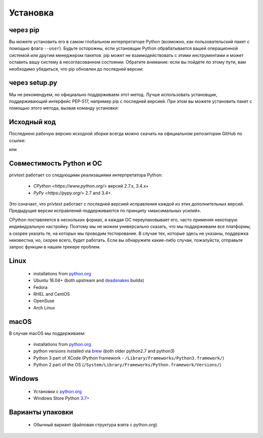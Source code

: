Установка
============

через pip
--------

Вы можете установить его в самом глобальном интерпретаторе Python (возможно, как пользовательский пакет с помощью флага ``--user``). Будьте осторожны, если установщик Python обрабатывается вашей операционной системой или другим менеджером пакетов. pip может не взаимодействовать с этими инструментами и может оставить вашу систему в несогласованном состоянии. Обратите внимание: если вы пойдете по этому пути, вам необходимо убедиться, что pip обновлен до последней версии:

.. code-block:: console
    python -m pip install privtext
    python -m privtext


через setup.py
--------

Мы не рекомендуем, но официально поддерживаем этот метод. Лучше использовать установщик, поддерживающий интерфейс PEP-517, например pip с последней версией. При этом вы можете установить пакет с помощью этого метода, вызвав команду установки:

.. code-block:: console
    python ./setup.py install

Исходный код
--------

Последнюю рабочую версию исходной зборки всегда можно скачать на официальном репозитории GitHub по ссылке:

.. code-block:: console
    pip install git+https://github.com/privtext/privtext-python

или

.. code-block:: console
    git clone https://github.com/privtext/privtext-python


Совместимость Python и ОС
--------

privtext работает со следующими реализациями интерпретатора Python:

    -  `CPython <https://www.python.org/>` версий 2.7.x, 3.4.x+
    -  `PyPy <https://pypy.org/>` 2.7 and 3.4+.

Это означает, что privtext работает с последней версией исправления каждой из этих дополнительных версий. Предыдущие версии исправлений поддерживаются по принципу «максимальных усилий».




CPython поставляется в нескольких формах, и каждая ОС переупаковывает его, часто применяя некоторую индивидуальную настройку. Поэтому мы не можем универсально сказать, что мы поддерживаем все платформы, а скорее указать те, на которых мы проводим тестирование. В случае тех, которые здесь не указаны, поддержка неизвестна, но, скорее всего, будет работать. Если вы обнаружите какие-либо случаи, пожалуйста, отправьте запрос функции в нашем трекере проблем.

Linux
--------

    - installations from `python.org <https://www.python.org/downloads/>`_
    - Ubuntu 16.04+ (both upstream and `deadsnakes <https://launchpad.net/~deadsnakes/+archive/ubuntu/ppa>`_ builds)
    - Fedora
    - RHEL and CentOS
    - OpenSuse
    - Arch Linux

macOS
--------

В случае macOS мы поддерживаем:

    - installations from `python.org <https://www.python.org/downloads/>`_
    - python versions installed via `brew <https://docs.brew.sh/Homebrew-and-Python>`_ (both older python2.7 and python3)
    - Python 3 part of XCode (Python framework - ``/Library/Frameworks/Python3.framework/``)
    - Python 2 part of the OS (``/System/Library/Frameworks/Python.framework/Versions/``)

Windows
--------

    - Установки с `python.org <https://www.python.org/downloads/>`_
    - Windows Store Python `3.7+ <https://www.microsoft.com/en-us/p/python-38/9mssztt1n39l>`_

Варианты упаковки
--------

    - Обычный вариант (файловая структура взята с python.org).
